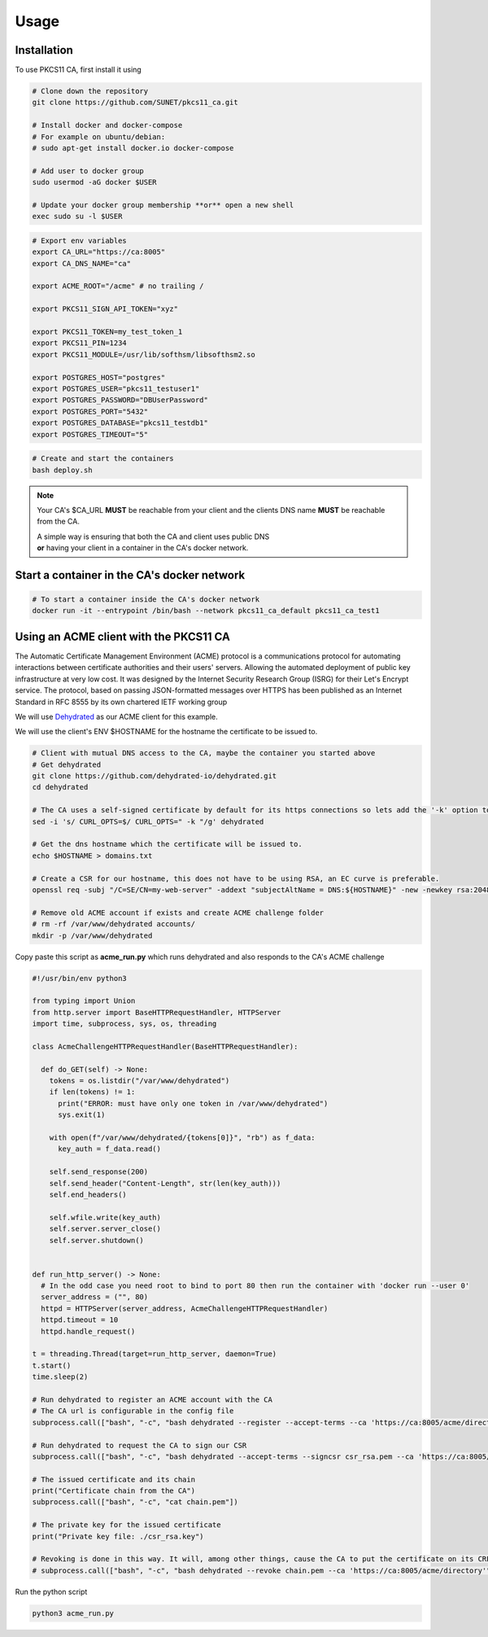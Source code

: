Usage
=====

Installation
------------

To use PKCS11 CA, first install it using

.. code-block:: bash

   # Clone down the repository
   git clone https://github.com/SUNET/pkcs11_ca.git
   
   # Install docker and docker-compose
   # For example on ubuntu/debian:
   # sudo apt-get install docker.io docker-compose

   # Add user to docker group
   sudo usermod -aG docker $USER

   # Update your docker group membership **or** open a new shell
   exec sudo su -l $USER


.. code-block:: bash

   # Export env variables
   export CA_URL="https://ca:8005"
   export CA_DNS_NAME="ca"

   export ACME_ROOT="/acme" # no trailing /

   export PKCS11_SIGN_API_TOKEN="xyz"

   export PKCS11_TOKEN=my_test_token_1
   export PKCS11_PIN=1234
   export PKCS11_MODULE=/usr/lib/softhsm/libsofthsm2.so

   export POSTGRES_HOST="postgres"
   export POSTGRES_USER="pkcs11_testuser1"
   export POSTGRES_PASSWORD="DBUserPassword"
   export POSTGRES_PORT="5432"
   export POSTGRES_DATABASE="pkcs11_testdb1"
   export POSTGRES_TIMEOUT="5"

.. code-block:: bash

   # Create and start the containers
   bash deploy.sh

.. note::

   Your CA's $CA_URL **MUST** be reachable from your client and the clients DNS name **MUST** be reachable from the CA.

   | A simple way is ensuring that both the CA and client uses public DNS
   | **or** having your client in a container in the CA's docker network.


Start a container in the CA's docker network
----------------

.. code-block:: bash

   # To start a container inside the CA's docker network
   docker run -it --entrypoint /bin/bash --network pkcs11_ca_default pkcs11_ca_test1


Using an ACME client with the PKCS11 CA
----------------
The Automatic Certificate Management Environment (ACME) protocol is a communications protocol for automating interactions between certificate authorities and their users' servers.
Allowing the automated deployment of public key infrastructure at very low cost.
It was designed by the Internet Security Research Group (ISRG) for their Let's Encrypt service.
The protocol, based on passing JSON-formatted messages over HTTPS has been published as an Internet Standard in RFC 8555 by its own chartered IETF working group

We will use `Dehydrated <https://github.com/dehydrated-io/dehydrated>`_ as our ACME client for this example.

We will use the client's ENV $HOSTNAME for the hostname the certificate to be issued to.

.. code-block:: bash

   # Client with mutual DNS access to the CA, maybe the container you started above
   # Get dehydrated
   git clone https://github.com/dehydrated-io/dehydrated.git
   cd dehydrated

   # The CA uses a self-signed certificate by default for its https connections so lets add the '-k' option to dehydrated's curl command
   sed -i 's/ CURL_OPTS=$/ CURL_OPTS=" -k "/g' dehydrated

   # Get the dns hostname which the certificate will be issued to.
   echo $HOSTNAME > domains.txt

   # Create a CSR for our hostname, this does not have to be using RSA, an EC curve is preferable.
   openssl req -subj "/C=SE/CN=my-web-server" -addext "subjectAltName = DNS:${HOSTNAME}" -new -newkey rsa:2048 -nodes -keyout csr_rsa.key -out csr_rsa.pem

   # Remove old ACME account if exists and create ACME challenge folder
   # rm -rf /var/www/dehydrated accounts/
   mkdir -p /var/www/dehydrated

Copy paste this script as **acme_run.py**
which runs dehydrated and also responds to the CA's ACME challenge

.. code-block:: python

   #!/usr/bin/env python3

   from typing import Union
   from http.server import BaseHTTPRequestHandler, HTTPServer
   import time, subprocess, sys, os, threading

   class AcmeChallengeHTTPRequestHandler(BaseHTTPRequestHandler):

     def do_GET(self) -> None:
       tokens = os.listdir("/var/www/dehydrated")
       if len(tokens) != 1:
         print("ERROR: must have only one token in /var/www/dehydrated")
         sys.exit(1)

       with open(f"/var/www/dehydrated/{tokens[0]}", "rb") as f_data:
         key_auth = f_data.read()

       self.send_response(200)
       self.send_header("Content-Length", str(len(key_auth)))
       self.end_headers()

       self.wfile.write(key_auth)
       self.server.server_close()
       self.server.shutdown()


   def run_http_server() -> None:
     # In the odd case you need root to bind to port 80 then run the container with 'docker run --user 0'
     server_address = ("", 80)
     httpd = HTTPServer(server_address, AcmeChallengeHTTPRequestHandler)
     httpd.timeout = 10
     httpd.handle_request()

   t = threading.Thread(target=run_http_server, daemon=True)
   t.start()
   time.sleep(2)

   # Run dehydrated to register an ACME account with the CA
   # The CA url is configurable in the config file
   subprocess.call(["bash", "-c", "bash dehydrated --register --accept-terms --ca 'https://ca:8005/acme/directory' --algo secp384r1"])

   # Run dehydrated to request the CA to sign our CSR
   subprocess.call(["bash", "-c", "bash dehydrated --accept-terms --signcsr csr_rsa.pem --ca 'https://ca:8005/acme/directory' | grep -v '# CERT #' > chain.pem"])

   # The issued certificate and its chain
   print("Certificate chain from the CA")
   subprocess.call(["bash", "-c", "cat chain.pem"])

   # The private key for the issued certificate
   print("Private key file: ./csr_rsa.key")

   # Revoking is done in this way. It will, among other things, cause the CA to put the certificate on its CRL.
   # subprocess.call(["bash", "-c", "bash dehydrated --revoke chain.pem --ca 'https://ca:8005/acme/directory'"])


Run the python script

.. code-block:: bash

   python3 acme_run.py

